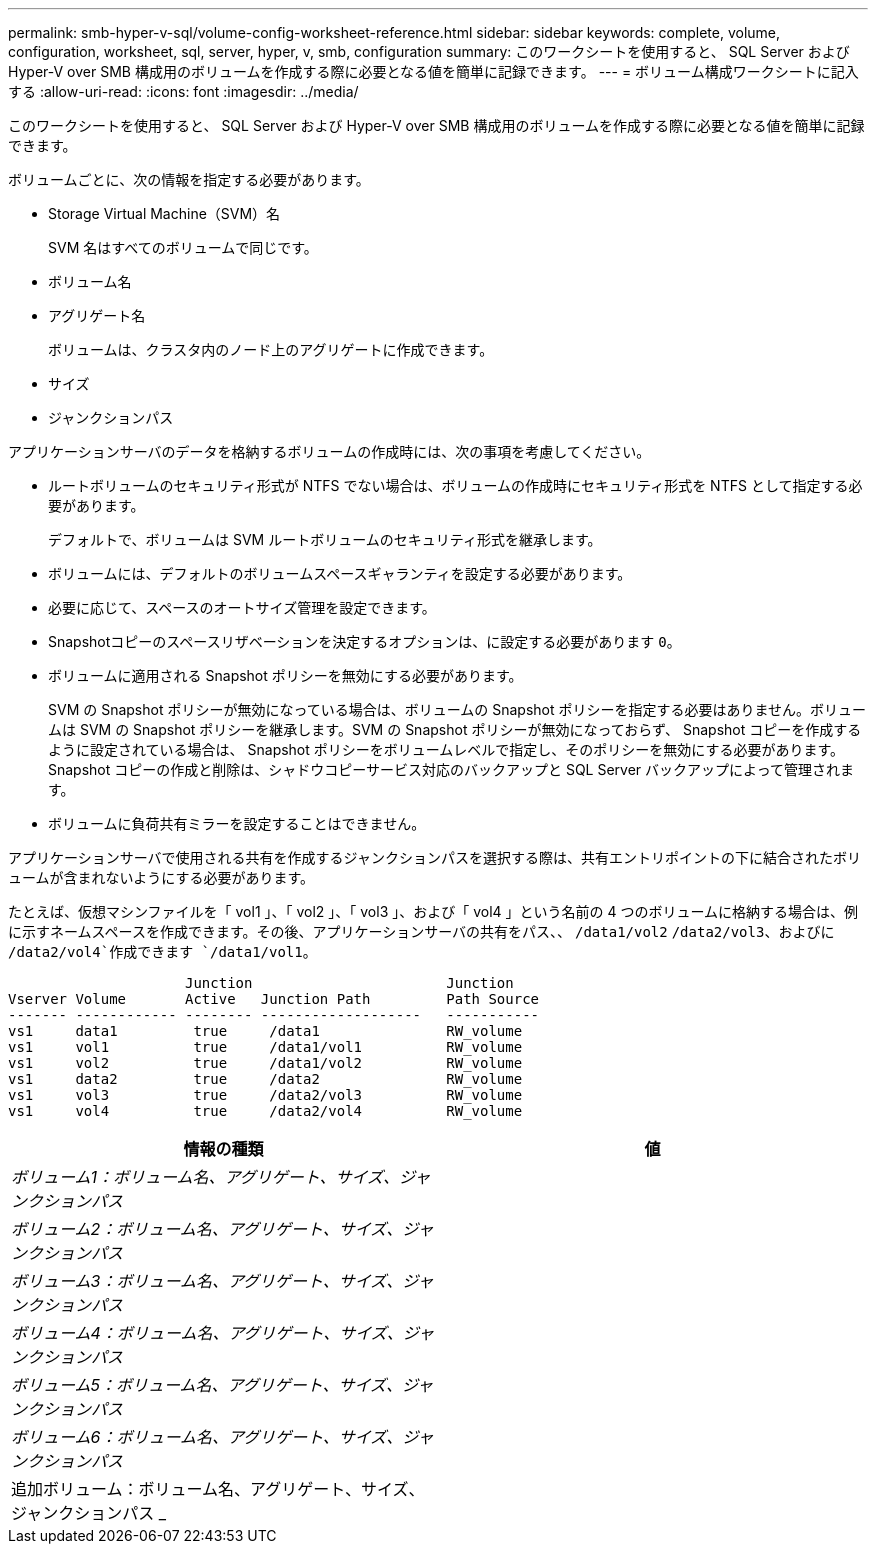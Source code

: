---
permalink: smb-hyper-v-sql/volume-config-worksheet-reference.html 
sidebar: sidebar 
keywords: complete, volume, configuration, worksheet, sql, server, hyper, v, smb, configuration 
summary: このワークシートを使用すると、 SQL Server および Hyper-V over SMB 構成用のボリュームを作成する際に必要となる値を簡単に記録できます。 
---
= ボリューム構成ワークシートに記入する
:allow-uri-read: 
:icons: font
:imagesdir: ../media/


[role="lead"]
このワークシートを使用すると、 SQL Server および Hyper-V over SMB 構成用のボリュームを作成する際に必要となる値を簡単に記録できます。

ボリュームごとに、次の情報を指定する必要があります。

* Storage Virtual Machine（SVM）名
+
SVM 名はすべてのボリュームで同じです。

* ボリューム名
* アグリゲート名
+
ボリュームは、クラスタ内のノード上のアグリゲートに作成できます。

* サイズ
* ジャンクションパス


アプリケーションサーバのデータを格納するボリュームの作成時には、次の事項を考慮してください。

* ルートボリュームのセキュリティ形式が NTFS でない場合は、ボリュームの作成時にセキュリティ形式を NTFS として指定する必要があります。
+
デフォルトで、ボリュームは SVM ルートボリュームのセキュリティ形式を継承します。

* ボリュームには、デフォルトのボリュームスペースギャランティを設定する必要があります。
* 必要に応じて、スペースのオートサイズ管理を設定できます。
* Snapshotコピーのスペースリザベーションを決定するオプションは、に設定する必要があります `0`。
* ボリュームに適用される Snapshot ポリシーを無効にする必要があります。
+
SVM の Snapshot ポリシーが無効になっている場合は、ボリュームの Snapshot ポリシーを指定する必要はありません。ボリュームは SVM の Snapshot ポリシーを継承します。SVM の Snapshot ポリシーが無効になっておらず、 Snapshot コピーを作成するように設定されている場合は、 Snapshot ポリシーをボリュームレベルで指定し、そのポリシーを無効にする必要があります。Snapshot コピーの作成と削除は、シャドウコピーサービス対応のバックアップと SQL Server バックアップによって管理されます。

* ボリュームに負荷共有ミラーを設定することはできません。


アプリケーションサーバで使用される共有を作成するジャンクションパスを選択する際は、共有エントリポイントの下に結合されたボリュームが含まれないようにする必要があります。

たとえば、仮想マシンファイルを「 vol1 」、「 vol2 」、「 vol3 」、および「 vol4 」という名前の 4 つのボリュームに格納する場合は、例に示すネームスペースを作成できます。その後、アプリケーションサーバの共有をパス、、 `/data1/vol2` `/data2/vol3`、およびに `/data2/vol4`作成できます `/data1/vol1`。

[listing]
----

                     Junction                       Junction
Vserver Volume       Active   Junction Path         Path Source
------- ------------ -------- -------------------   -----------
vs1     data1         true     /data1               RW_volume
vs1     vol1          true     /data1/vol1          RW_volume
vs1     vol2          true     /data1/vol2          RW_volume
vs1     data2         true     /data2               RW_volume
vs1     vol3          true     /data2/vol3          RW_volume
vs1     vol4          true     /data2/vol4          RW_volume
----
|===
| 情報の種類 | 値 


 a| 
_ボリューム1：ボリューム名、アグリゲート、サイズ、ジャンクションパス_
 a| 



 a| 
_ボリューム2：ボリューム名、アグリゲート、サイズ、ジャンクションパス_
 a| 



 a| 
_ボリューム3：ボリューム名、アグリゲート、サイズ、ジャンクションパス_
 a| 



 a| 
_ボリューム4：ボリューム名、アグリゲート、サイズ、ジャンクションパス_
 a| 



 a| 
_ボリューム5：ボリューム名、アグリゲート、サイズ、ジャンクションパス_
 a| 



 a| 
_ボリューム6：ボリューム名、アグリゲート、サイズ、ジャンクションパス_
 a| 



 a| 
追加ボリューム：ボリューム名、アグリゲート、サイズ、ジャンクションパス _
 a| 

|===